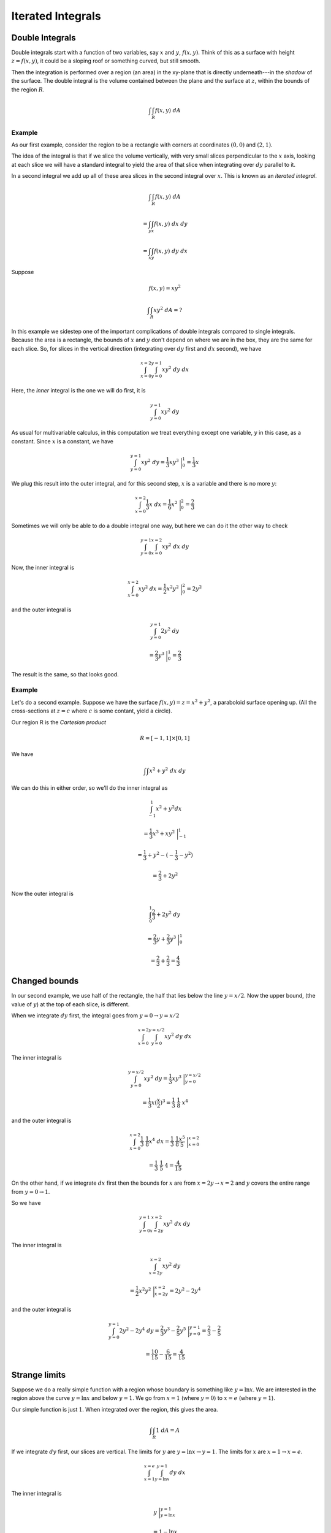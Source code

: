 .. _double-integrals:

##################
Iterated Integrals
##################

================
Double Integrals
================

Double integrals start with a function of two variables, say :math:`x` and :math:`y`, :math:`f(x,y)`.  Think of this as a surface with height :math:`z=f(x,y)`, it could be a sloping roof or something curved, but still smooth.  

Then the integration is performed over a region (an area) in the xy-plane that is directly underneath---in the *shadow* of the surface.  The double integral is the volume contained between the plane and the surface at :math:`z`, within the bounds of the region :math:`R`.

.. math::

    \int \int_R f(x,y) \ dA

+++++++
Example
+++++++

As our first example, consider the region to be a rectangle with corners at coordinates :math:`(0,0)` and :math:`(2,1)`.

.. image:: /figs/dint1.png
   :scale: 50 %

The idea of the integral is that if we slice the volume vertically, with very small slices perpendicular to the :math:`x` axis, looking at each slice we will have a standard integral to yield the area of that slice when integrating over :math:`dy` parallel to it.

In a second integral we add up all of these area slices in the second integral over :math:`x`.  This is known as an *iterated integral*.

.. math::

    \int \int_R f(x,y) \ dA 
    
    = \int_y \int_x f(x,y) \ dx \ dy 
    
    = \int_x \int_y f(x,y) \ dy \ dx


Suppose

.. math::

    f(x,y) = xy^2 

    \int \int_R xy^2 \ dA = ? 

In this example we sidestep one of the important complications of double integrals compared to single integrals.  Because the area is a rectangle, the bounds of :math:`x` and :math:`y` don't depend on where we are in the box, they are the same for each slice.  So, for slices in the vertical direction (integrating over :math:`dy` first and :math:`dx` second), we have

.. math::

    \int_{x=0}^{x=2} \int_{y=0}^{y=1} xy^2 \ dy \ dx 

Here, the *inner* integral is the one we will do first, it is

.. math::

    \int_{y=0}^{y=1} xy^2 \ dy 

As usual for multivariable calculus, in this computation we treat everything except one variable, :math:`y` in this case, as a constant.  Since :math:`x` is a constant, we have

.. math::

    \int_{y=0}^{y=1} xy^2 \ dy = \frac{1}{3} xy^3 \ \bigg |_0^1 = \frac{1}{3}x 


We plug this result into the outer integral, and for this second step, :math:`x` is a variable and there is no more :math:`y`:

.. math::

    \int_{x=0}^{x=2} \frac{1}{3}x  \ dx = \frac{1}{6} x^2 \ \bigg |_0^2 = \frac{2}{3} 


Sometimes we will only be able to do a double integral one way, but here we can do it the other way to check

.. math::

    \int_{y=0}^{y=1} \int_{x=0}^{x=2} xy^2 \ dx \ dy 


Now, the inner integral is

.. math::

    \int_{x=0}^{x=2} xy^2 \ dx = \frac{1}{2} x^2y^2 \ \bigg |_0^2 = 2y^2 


and the outer integral is

.. math::

    \int_{y=0}^{y=1} 2y^2 \ dy 
    
    = \frac{2}{3}y^3 \ \bigg |_0^1 = \frac{2}{3} 


The result is the same, so that looks good.

+++++++
Example
+++++++

Let's do a second example.  Suppose we have the surface :math:`f(x,y) = z = x^2 + y^2`,  a paraboloid surface opening up.  (All the cross-sections at :math:`z=c` where :math:`c` is some contant, yield a circle).

.. image:: /figs/paraboloid.png
   :scale: 50 %

Our region R is the *Cartesian product*

.. math::

    R = [-1,1] \times [0,1] 


We have

.. math::

    \int \int x^2 + y^2 \ dx \ dy 


We can do this in either order, so we'll do the inner integral as

.. math::

    \int_{-1}^1 x^2 + y^2 dx 
    
    = \frac{1}{3}x^3 + xy^2 \ \bigg |_{-1}^{1} 
    
    = \frac{1}{3} + y^2 - (-\frac{1}{3} - y^2) 
    
    = \frac{2}{3} + 2y^2 


Now the outer integral is

.. math::

    \int_0^1 \frac{2}{3} + 2y^2 \ dy 
    
    = \frac{2}{3}y + \frac{2}{3}y^3  \ \bigg |_{0}^{1} 
    
    = \frac{2}{3} + \frac{2}{3} = \frac{4}{3} 


==============
Changed bounds
==============

.. image:: /figs/dint2.png
   :scale: 50 %

In our second example, we use half of the rectangle, the half that lies below the line :math:`y=x/2`.  Now the upper bound, (the value of :math:`y`) at the top of each slice, is different.

.. image:: /figs/dint3.png
   :scale: 50 %

When we integrate :math:`dy` first, the integral goes from :math:`y=0 \to y=x/2`

.. math::

    \int_{x=0}^{x=2} \int_{y=0}^{y=x/2} xy^2 \ dy \ dx 


The inner integral is

.. math::

    \int_{y=0}^{y=x/2} xy^2 \ dy = \frac{1}{3} xy^3 \ \bigg |_{y=0}^{y=x/2} 
    
    = \frac{1}{3}x(\frac{x}{2})^3 = \frac{1}{3} \ \frac{1}{8} \ x^4 


and the outer integral is

.. math::

    \int_{x=0}^{x=2} \frac{1}{3} \ \frac{1}{8}  x^4 \ dx = \frac{1}{3} \ \frac{1}{8}  \frac{x^5}{5} \ \bigg |_{x=0}^{x=2} 
    
    = \frac{1}{3} \ \frac{1}{5} \ 4 = \frac{4}{15} 


On the other hand, if we integrate :math:`dx` first then the bounds for :math:`x` are from :math:`x=2y \to x=2` and :math:`y` covers the entire range from :math:`y=0 \to 1`.

.. image:: /figs/dint4.png
   :scale: 50 %

So we have

.. math::

    \int_{y=0}^{y=1} \int_{x=2y}^{x=2} xy^2 \ dx \ dy 


The inner integral is

.. math::

    \int_{x=2y}^{x=2} xy^2 \ dy 
    
    = \frac{1}{2}x^2y^2 \ \bigg |_{x=2y}^{x=2} = 2y^2 - 2y^4 


and the outer integral is

.. math::

    \int_{y=0}^{y=1} 2y^2 - 2y^4 \ dy= \frac{2}{3}y^3 - \frac{2}{5}y^5 \ \bigg |_{y=0}^{y=1}  =  \frac{2}{3} - \frac{2}{5} 
    
    =   \frac{10}{15} - \frac{6}{15} = \frac{4}{15}  


==============
Strange limits
==============

Suppose we do a really simple function with a region whose boundary is something like :math:`y = \ln x`.  We are interested in the region above the curve :math:`y = \ln x` and below :math:`y=1`.  We go from :math:`x=1` (where :math:`y=0`) to :math:`x=e` (where :math:`y=1`).

.. image:: /figs/dint5.png
   :scale: 50 %

Our simple function is just :math:`1`.  When integrated over the region, this gives the area.

.. math::

    \int \int_R 1 \ dA = A 


If we integrate :math:`dy` first, our slices are vertical.  The limits for :math:`y` are :math:`y = \ln x \to y = 1`.  The limits for :math:`x` are :math:`x=1 \to x=e`.

.. math::

    \int_{x=1}^{x=e} \int_{y=\ln x}^{y=1} dy \ dx 


The inner integral is

.. math::

    y  \ \bigg |_{y=\ln x}^{y=1} 
    
    = 1 - \ln x 


and the outer integral is

.. math::

    \int_{x=1}^{x=e} 1 - \ln x \ dx =  x - (x \ln x - x) = 2x - x \ \ln x \ \bigg |_{x=1}^{x=e} 
    
    = 2e - e - 2 + 0 = e - 2 


If we do the integral with :math:`dx` first, we have

.. math::

    \int_{y = 0}^{y=1} \int_{x=1}^{x=e^y} dx \ dy 


The inner integral is

.. math::

    \int_{x=1}^{x=e^y} dx = x \ \bigg |_{x=1}^{x=e^y} = e^y - 1  


and the outer integral is

.. math::

    \int_{y=0}^{y=1}  e^y - 1  \ dy  = e^y - y \ \bigg |_0^1 
    
    = e - 1 - 1 + 0 = e - 2 

============
Only one way
============

Next, consider

.. math::

    \int \int_R e^{y^2} \ dA 


We don't have a way to do :math:`dy` first

.. math::

    \int  e^{y^2} \ dy = ? 


However

.. math::

    \int  e^{y^2} \ dx = e^{y^2} \ x 


Now with just the right limits, we might have :math:`x = 0 \to x=y`, then

.. math::

    \int_{x=0}^{x=y}  e^{y^2} \ dx = e^{y^2} \ x \ \bigg |_{x=0}^{x=y} = e^{y^2} \ y 


We have the :math:`y` that we need and the outer integral is

.. math::

    \int_{y=0}^{y=1}  e^{y^2} y \ dy 
    
    = \frac{1}{2} e^{y^2} \ \bigg |_{y=0}^{y=1} = \frac{1}{2}(e-1) 

======
Auroux
======

In his introduction to double integrals describes the problem of finding the volume under the surface

.. math::

    z = 1 - x^2 - y^2 


Visualizing surfaces can be difficult, but here, just set :math:`x=0` to view the cross-section of the surface with the :math:`y,z` plane, or :math:`y=0` (to see the :math:`x,z` plane).

You should see that we have a parabola, opening downward, with its apex at :math:`(0,0,1)`.

.. image:: /figs/dint.png
   :scale: 50 %

The first attempt integrates over the square region :math:`x=0 \rightarrow x=1` and :math:`y=0 \rightarrow y=1`.  As he points out, this is a bit misguided, because for part of this region, the paraboloid is below the :math:`x,y`-axis.  (If :math:`x=y` and :math:`z=0`, :math:`x = 1/\sqrt{2}`.  Nevertheless,

.. math::

    \int_0^1 \int_0^1 1 - x^2 - y^2 \ dy \ dx 

the inner integral is

.. math::

    y - x^2 y - \frac{1}{3}y^3  \ \bigg |_{0}^{1} 
    
    = \frac{2}{3} - x^2 

and the outer one is

.. math::

    \int_0^1 \frac{2}{3} - x^2 \ dx 


    = \frac{2}{3} x - \frac{1}{3}x^3  \ \bigg |_{0}^{1} = \frac{1}{3}

This is not actually the answer we were looking for.  We have added in a negative volume for the part that lies below the :math:`x,y` plane.

You should be suspicious that the "answer" does not have a factor of :math:`\pi` anywhere.

The way to do this problem and actually obtain the volume of the quarter paraboloid is to set up the bounds of integration properly, over the quarter disk.  We can still have :math:`x=0 \rightarrow x=1` in the outer integral, but for the inner one we use :math:`y=0 \rightarrow y=\sqrt{1-x^2}`.  The changed upper bound makes all the difference.  Now, we have

.. math::

    \int_0^1 \int_0^{\sqrt{1-x^2}} 1 - x^2 - y^2 \ dy \ dx 

the inner integral is

.. math::

    (1 - x^2) y - \frac{1}{3}y^3  \ \bigg |_{0}^{\sqrt{1-x^2}} 

    = (1-x^2) \sqrt{1-x^2} - \frac{1}{3} (1-x^2)^{3/2} 

    = \frac{2}{3} (1-x^2)^{3/2} 


Switch to polar coordinates for the outer part

.. math::

    x = \sin \theta 

    dx = \cos \theta \ d \theta 

    \sqrt{1-x^2} = \cos \theta 


we have

.. math::

    = \frac{2}{3} \int \cos^3 \theta  \cos \theta \ d \theta 

look it up

.. math::

    = \frac{2}{3} \ [ \ \frac{\cos^3 \theta \ \sin \theta}{3} + \frac{3}{4}( \frac{\theta}{2} + \frac{1}{2} \sin \theta \ \cos \theta ) \ ]  \ \bigg |_{0}^{\pi/2}  


At the upper bound, :math:`\cos \pi/2 = 0` so we get

.. math::

    \frac{2}{3} \ \frac{3}{4} \ \frac{1}{2} \ \frac{\pi}{2} 


and at the lower bound, :math:`\sin 0 = 0, \theta=0` so we get :math:`0`.  The result is :math:`\pi/8`.

I would just like to point out another way to find this volume, as a solid of revolution.  Turn the paraboloid and put its apex at the origin, opening to the right.  The equation of its intersection with the :math:`x,y`-plane is just :math:`y=\sqrt{x}`.  For each value of :math:`x=0 \rightarrow x=1`, the cross-section of the paraboloid is a circle of radius :math:`y` and area :math:`\pi y^2 = \pi x`.  Integrate over the range of :math:`x`

.. math::

    \int_0^1 \pi x \ dx = \pi \frac{1}{2}x^2 = \pi / 2 

Recall that we only want :math:`1/4` of that, or :math:`\pi / 8`.

==========
Two curves
==========

In Auroux's second example, we have the line :math:`y=x` and the curve :math:`x=y^2`.  These two curves cross at :math:`(0,0)` and :math:`(1,1)`, with the line below the curve between these two endpoints.

.. image:: /figs/dint6.png
   :scale: 50 %

If we integrate :math:`dx` first, the limits will be :math:`x=y^2 \to x=y`, while if we integrate :math:`dy` first the limits are :math:`y=x \to y=\sqrt{x}`.

Let's do the area function again (:math:`f(x,y)=1`).

.. math::

    \int \int_R 1 \ dA = ?

Start with :math:`dx` first

.. math::

    \int_{y=0}^{y=1} \int_{x=y^2}^{x=y} \ dx \ dy

The inner integral is just

.. math::

    \int_{x=y^2}^{x=y} \ dx  = x  \ \bigg |_{x=y^2}^{x=y} 
    
    = y - y^2 

so the outer integral is

.. math::

    \int_{y=0}^{y=1} y - y^2 \ dy = \frac{1}{2}y^2 - \frac{1}{3}y^3 \ \bigg |_{y=0}^{y=1} 
    
    =  \frac{1}{2} - \frac{1}{3} 
    
    = \frac{1}{6} 

Doing it the other way

.. math::

    \int_{x=0}^{x=1} \int_{y=x}^{y=\sqrt{x}} \ dy \ dx

The inner integral is

.. math::

    \int_{y=x}^{y=\sqrt{x}} \ dy  
    
    = y  \ \bigg |_{y=x}^{y=\sqrt{x}} 
    
    = \sqrt{x} - x 

so the outer integral is

.. math::

    \int_{x=0}^{x=1}\sqrt{x} - x \ dx 
    
    = \frac{2}{3} x^{3/2} - \frac{1}{2}x^2  \ \bigg |_{x=0}^{x=1} 
    
    = \frac{2}{3} - \frac{1}{2} 
    
    = \frac{1}{6} 


======
Circle
======

Consider a circle of radius :math:`a` centered at the origin.

.. math::

    x^2 + y^2 = a^2 

    y = \sqrt{a^2-x^2} 

This problem is symmetrical so we will only do it one way, integrating over :math:`dy` first.

.. image:: /figs/dint7.png
   :scale: 50 %

Again, we will do the area function, and we will do only the first quadrant

.. math::

    \int_{x=0}^{x=a}  \int_{y=0}^{y=\sqrt{a^2-x^2}} \ dy \ dx 

The inner integral is just

.. math::

    \int_{y=0}^{y=\sqrt{a^2-x^2}} \ dy = \sqrt{a^2-x^2} 

so now we have for the outer integral

.. math::

    \int_{x=0}^{x=a}  \sqrt{a^2-x^2} \ dx 

Substitute

.. math::

    x = a \sin \theta, \ \ dx = a \cos \theta \ d \theta 


For the limits we will have, when :math:`x = 0 \to \theta = 0` and when :math:`x=a \to \theta=\pi/2`.  (Note that this substitution doesn't match the figure above, so the limits are a bit different.  We used :math:`x=a\ sin\theta`).

.. math::

    \int_{x=0}^{x=a}  \sqrt{a^2-x^2} \ dx 
    
    = \int_{\theta=0}^{\theta=\pi/2} \sqrt{a^2 - a^2 \sin^2 \theta} \ a \cos \theta \ d \theta 
    
    =  a^2 \int_{\theta=0}^{\theta=\pi/2} \cos^2\theta \ d \theta 


    = \frac{a^2}{2} \ [ \theta + \sin \theta \cos \theta \ ] \ \bigg |_{\theta=0}^{\theta=\pi/2} 
    
    = \frac{a^2}{2} \frac{\pi}{2} 
    
    =  \frac{\pi}{4} a^2 


====
Paul
====

Here are a couple of examples from Paul's online notes.  The first one is over the region defined by

.. math::

    R = [-1,2] \times [0,1] 


What this means is that :math:`x = -1 \to 2` and y = :math:`0 \to 1`.  The integral is

.. math::

    \int \int_R xe^{xy} \ dA 


We can see that this will be better to do with :math:`dy` first.  To make it crystal clear, let's substitute

.. math::

    u = xy, \ \ du = x \ dy 

    \int xe^{xy} \ dy 
    
    = \int e^u \ du = e^u 
    
    = e^{xy} \ \bigg |_0^1 
    
    =  e^x - 1 


and the outer integral is

.. math::

    \int_{-1}^2 e^x - 1 \ dx 
    
    = e^x - x  \ \bigg |_{-1}^2 
    
    = e^2 - 2 - e^{-1} + 1 
    
    = e^2 - e^{-1} - 1 

+++++++
Example
+++++++


In the next one, we are given the integral already set up

.. math::

    \int_{x=0}^{x=3} \int_{y=x^2}^{y=9} x^3 e^{y^3} \ dy \ dx 


And of course the problem is that we can't do it this way.  We can do it with :math:`dx` first, but we need to understand the region that we are integrating over.

If you draw a sketch, you will see that it is the region above :math:`y=x^2` and below :math:`y=9`.  We are adding up the slices :math:`f(x,y)` for :math:`y=x^2 \to y=9` for every :math:`x = 0 \to 3`.

So our new limits (for slices of the area parallel to the x-axis), we add up :math:`f(x,y)` for :math:`x=0 \to x=\sqrt{y}` for every :math:`y = 0 \to 9`.

.. math::

    \int_{0}^9 \int_0^{\sqrt{y}} x^3 e^{y^3} \ dx \ dy 


So the inner integral is

.. math::

    \int_0^{\sqrt{y}} x^3 e^{y^3} \ dx 
    
    = \frac{1}{4}x^4 e^{y^3} \ \bigg |_{0}^{\sqrt{y}} 
    
    = \frac{1}{4}y^2 e^{y^3} 


Now let

.. math::

    u = y^3, \ \ du = 3y^2 \ dy, \ \ \frac{1}{3} du = y^2 \ dy 


and the outer integral is

.. math::

    \int_{0}^9 \frac{1}{4}y^2 e^{y^3} \ dy = \frac{1}{4} \ \frac{1}{3} e^u \ du = \frac{1}{12} e^u 
    
    = \frac{1}{12} e^{y^3}   \ \bigg |_{0}^9 
    
    = \frac{1}{12} (e^{9^3} - 1)

+++++++
Example
+++++++

Finally, let's recall that in single-variable calculus, to obtain the area between two curves :math:`g_1(x)` and :math:`g_2(x)`, for :math:`x = a \to b` we would integrate the two separately and subtract the lower from the upper, if

.. math::

    g_2(x) > g_1(x) \ \forall \ x \in [a,b]

the second is always larger than the first.

.. math::

    A = \int_a^b g_2(x) - g_1(x) \ dx 

In multi-variable calculus to get the area we integrate

.. math::

    \int \int_R dA 

over the appropriate bounds.  Here, that leads to

.. math::

    \int_{x=a}^{x=b} \int_{y=g_1(x)}^{y=g_2(x)} \ dy \ dx 
    
    = \int_{x=a}^{x=b} g_2(x) - g_1(x) \ dx 

which is exactly the same thing.

